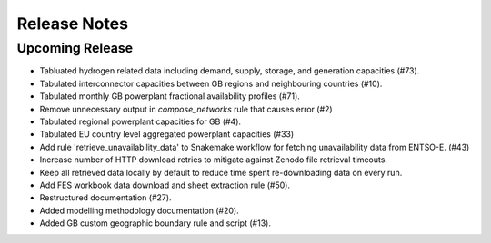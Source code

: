 
..
  SPDX-FileCopyrightText: Open Energy Transition gGmbH and contributors to PyPSA-Eur <https://github.com/pypsa/pypsa-eur>
  SPDX-FileCopyrightText: Contributors to gb-open-market-model <https://github.com/open-energy-transition/gb-open-market-model>

  SPDX-License-Identifier: CC-BY-4.0

##########################################
Release Notes
##########################################

Upcoming Release
================

* Tabluated hydrogen related data including demand, supply, storage, and generation capacities (#73).
* Tabulated interconnector capacities between GB regions and neighbouring countries (#10).
* Tabulated monthly GB powerplant fractional availability profiles (#71).
* Remove unnecessary output in `compose_networks` rule that causes error (#2)
* Tabulated regional powerplant capacities for GB (#4).
* Tabulated EU country level aggregated powerplant capacities (#33)
* Add rule 'retrieve_unavailability_data' to Snakemake workflow for fetching unavailability data from ENTSO-E. (#43)
* Increase number of HTTP download retries to mitigate against Zenodo file retrieval timeouts.
* Keep all retrieved data locally by default to reduce time spent re-downloading data on every run.
* Add FES workbook data download and sheet extraction rule (#50).
* Restructured documentation (#27).
* Added modelling methodology documentation (#20).
* Added GB custom geographic boundary rule and script (#13).
